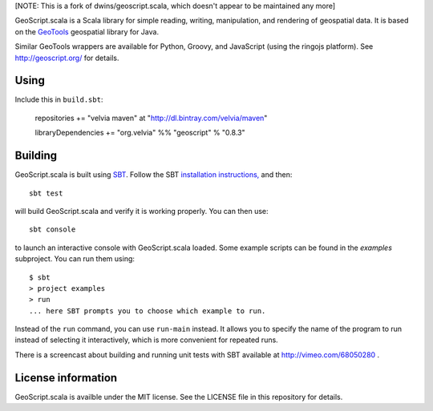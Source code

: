 [NOTE: This is a fork of dwins/geoscript.scala, which doesn't appear to be maintained any more]

GeoScript.scala is a Scala library for simple reading, writing, manipulation, and rendering of geospatial data.
It is based on the `GeoTools <http://geotools.org>`_ geospatial library for Java.

Similar GeoTools wrappers are available for Python, Groovy, and JavaScript (using the ringojs platform).
See http://geoscript.org/ for details.

Using
-----

Include this in ``build.sbt``:

    repositories += "velvia maven" at "http://dl.bintray.com/velvia/maven"

    libraryDependencies += "org.velvia" %% "geoscript" % "0.8.3"

Building
--------

GeoScript.scala is built using `SBT <http://scala-sbt.org/>`_.
Follow the SBT `installation instructions, <http://www.scala-sbt.org/release/docs/Getting-Started/Setup.html>`_ and then::

    sbt test

will build GeoScript.scala and verify it is working properly.  You can then
use::

    sbt console

to launch an interactive console with GeoScript.scala loaded.
Some example scripts can be found in the `examples` subproject.
You can run them using::

   $ sbt
   > project examples
   > run
   ... here SBT prompts you to choose which example to run.

Instead of the ``run`` command, you can use ``run-main`` instead.
It allows you to specify the name of the program to run instead of selecting it interactively, which is more convenient for repeated runs.

There is a screencast about building and running unit tests with SBT available at http://vimeo.com/68050280 .

License information
-------------------
GeoScript.scala is availble under the MIT license.
See the LICENSE file in this repository for details.
